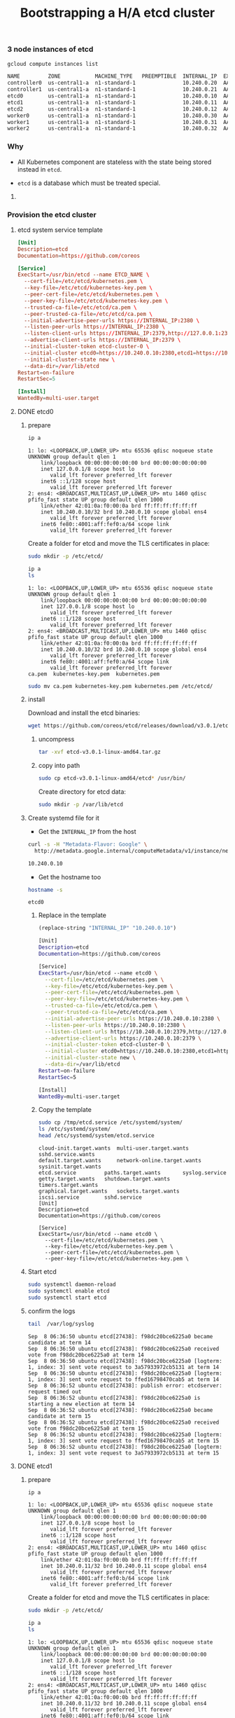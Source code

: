 #+title: Bootstrapping a H/A etcd cluster
#+property: header-args :results output code

*** 3 node instances of etcd

#+BEGIN_SRC sh :exports both
gcloud compute instances list
#+END_SRC

#+RESULTS:
#+BEGIN_SRC sh
NAME         ZONE           MACHINE_TYPE   PREEMPTIBLE  INTERNAL_IP  EXTERNAL_IP   STATUS
controller0  us-central1-a  n1-standard-1               10.240.0.20  AAA.BBB.CCC.1   RUNNING
controller1  us-central1-a  n1-standard-1               10.240.0.21  AAA.BBB.CCC.2   RUNNING
etcd0        us-central1-a  n1-standard-1               10.240.0.10  AAA.BBB.CCC.3   RUNNING
etcd1        us-central1-a  n1-standard-1               10.240.0.11  AAA.BBB.CCC.4   RUNNING
etcd2        us-central1-a  n1-standard-1               10.240.0.12  AAA.BBB.CCC.5   RUNNING
worker0      us-central1-a  n1-standard-1               10.240.0.30  AAA.BBB.CCC.6   RUNNING
worker1      us-central1-a  n1-standard-1               10.240.0.31  AAA.BBB.CCC.7   RUNNING
worker2      us-central1-a  n1-standard-1               10.240.0.32  AAA.BBB.CCC.8   RUNNING
#+END_SRC

*** Why

- All Kubernetes component are stateless with the state being stored instead in =etcd=.

- =etcd= is a database which must be treated special.

**** COMMENT Unhealthy scenario example

#+BEGIN_SRC sh :exports both
etcdctl --ca-file=/etc/etcd/ca.pem cluster-health

cluster may be unhealthy: failed to list members
Error:  client: etcd cluster is unavailable or misconfigured
error #0: dial tcp 127.0.0.1:4001: getsockopt: connection refused
error #1: client: endpoint http://127.0.0.1:2379 exceeded header timeout
#+END_SRC

*** Provision the etcd cluster

**** etcd system service template

#+BEGIN_SRC conf
[Unit]
Description=etcd
Documentation=https://github.com/coreos

[Service]
ExecStart=/usr/bin/etcd --name ETCD_NAME \
  --cert-file=/etc/etcd/kubernetes.pem \
  --key-file=/etc/etcd/kubernetes-key.pem \
  --peer-cert-file=/etc/etcd/kubernetes.pem \
  --peer-key-file=/etc/etcd/kubernetes-key.pem \
  --trusted-ca-file=/etc/etcd/ca.pem \
  --peer-trusted-ca-file=/etc/etcd/ca.pem \
  --initial-advertise-peer-urls https://INTERNAL_IP:2380 \
  --listen-peer-urls https://INTERNAL_IP:2380 \
  --listen-client-urls https://INTERNAL_IP:2379,http://127.0.0.1:2379 \
  --advertise-client-urls https://INTERNAL_IP:2379 \
  --initial-cluster-token etcd-cluster-0 \
  --initial-cluster etcd0=https://10.240.0.10:2380,etcd1=https://10.240.0.11:2380,etcd2=https://10.240.0.12:2380 \
  --initial-cluster-state new \
  --data-dir=/var/lib/etcd
Restart=on-failure
RestartSec=5

[Install]
WantedBy=multi-user.target
#+END_SRC

**** DONE etcd0
  :properties:
  :header-args: :dir /ssh:etcd0.us-central1-a.EXAMPLE-99999: :results output
  :end:

***** prepare

#+BEGIN_SRC sh :exports both
ip a
#+END_SRC

#+RESULTS:
#+begin_example
1: lo: <LOOPBACK,UP,LOWER_UP> mtu 65536 qdisc noqueue state UNKNOWN group default qlen 1
    link/loopback 00:00:00:00:00:00 brd 00:00:00:00:00:00
    inet 127.0.0.1/8 scope host lo
       valid_lft forever preferred_lft forever
    inet6 ::1/128 scope host 
       valid_lft forever preferred_lft forever
2: ens4: <BROADCAST,MULTICAST,UP,LOWER_UP> mtu 1460 qdisc pfifo_fast state UP group default qlen 1000
    link/ether 42:01:0a:f0:00:0a brd ff:ff:ff:ff:ff:ff
    inet 10.240.0.10/32 brd 10.240.0.10 scope global ens4
       valid_lft forever preferred_lft forever
    inet6 fe80::4001:aff:fef0:a/64 scope link 
       valid_lft forever preferred_lft forever
#+end_example

Create a folder for etcd and move the TLS certificates in place:

#+BEGIN_SRC sh 
sudo mkdir -p /etc/etcd/
#+END_SRC

#+BEGIN_SRC sh :exports both
ip a
ls
#+END_SRC

#+RESULTS:
#+begin_example
1: lo: <LOOPBACK,UP,LOWER_UP> mtu 65536 qdisc noqueue state UNKNOWN group default qlen 1
    link/loopback 00:00:00:00:00:00 brd 00:00:00:00:00:00
    inet 127.0.0.1/8 scope host lo
       valid_lft forever preferred_lft forever
    inet6 ::1/128 scope host 
       valid_lft forever preferred_lft forever
2: ens4: <BROADCAST,MULTICAST,UP,LOWER_UP> mtu 1460 qdisc pfifo_fast state UP group default qlen 1000
    link/ether 42:01:0a:f0:00:0a brd ff:ff:ff:ff:ff:ff
    inet 10.240.0.10/32 brd 10.240.0.10 scope global ens4
       valid_lft forever preferred_lft forever
    inet6 fe80::4001:aff:fef0:a/64 scope link 
       valid_lft forever preferred_lft forever
ca.pem	kubernetes-key.pem  kubernetes.pem
#+end_example

#+BEGIN_SRC sh :exports both
sudo mv ca.pem kubernetes-key.pem kubernetes.pem /etc/etcd/
#+END_SRC

***** install

Download and install the etcd binaries:

#+BEGIN_SRC sh
wget https://github.com/coreos/etcd/releases/download/v3.0.1/etcd-v3.0.1-linux-amd64.tar.gz
#+END_SRC

******* uncompress

#+BEGIN_SRC sh :results silent
tar -xvf etcd-v3.0.1-linux-amd64.tar.gz
#+END_SRC

******* copy into path

#+BEGIN_SRC sh
sudo cp etcd-v3.0.1-linux-amd64/etcd* /usr/bin/
#+END_SRC

Create directory for etcd data:

#+BEGIN_SRC sh
sudo mkdir -p /var/lib/etcd
#+END_SRC

***** Create systemd file for it

- Get the =INTERNAL_IP= from the host

#+BEGIN_SRC sh :results output code :exports both
curl -s -H "Metadata-Flavor: Google" \
  http://metadata.google.internal/computeMetadata/v1/instance/network-interfaces/0/ip
#+END_SRC

#+RESULTS:
#+BEGIN_SRC sh
10.240.0.10
#+END_SRC

- Get the hostname too

#+BEGIN_SRC sh :exports both
hostname -s
#+END_SRC

#+RESULTS:
: etcd0

****** Replace in the template

#+BEGIN_SRC emacs-lisp
(replace-string "INTERNAL_IP" "10.240.0.10")
#+END_SRC

#+BEGIN_SRC sh :tangle /ssh:etcd0.us-central1-a.EXAMPLE-99999:/tmp/etcd.service
[Unit]
Description=etcd
Documentation=https://github.com/coreos

[Service]
ExecStart=/usr/bin/etcd --name etcd0 \
  --cert-file=/etc/etcd/kubernetes.pem \
  --key-file=/etc/etcd/kubernetes-key.pem \
  --peer-cert-file=/etc/etcd/kubernetes.pem \
  --peer-key-file=/etc/etcd/kubernetes-key.pem \
  --trusted-ca-file=/etc/etcd/ca.pem \
  --peer-trusted-ca-file=/etc/etcd/ca.pem \
  --initial-advertise-peer-urls https://10.240.0.10:2380 \
  --listen-peer-urls https://10.240.0.10:2380 \
  --listen-client-urls https://10.240.0.10:2379,http://127.0.0.1:2379 \
  --advertise-client-urls https://10.240.0.10:2379 \
  --initial-cluster-token etcd-cluster-0 \
  --initial-cluster etcd0=https://10.240.0.10:2380,etcd1=https://10.240.0.11:2380,etcd2=https://10.240.0.12:2380 \
  --initial-cluster-state new \
  --data-dir=/var/lib/etcd
Restart=on-failure
RestartSec=5

[Install]
WantedBy=multi-user.target
#+END_SRC

****** Copy the template

#+BEGIN_SRC sh :exports both
sudo cp /tmp/etcd.service /etc/systemd/system/
ls /etc/systemd/system/
head /etc/systemd/system/etcd.service
#+END_SRC

#+RESULTS:
#+begin_example
cloud-init.target.wants  multi-user.target.wants      sshd.service.wants
default.target.wants	 network-online.target.wants  sysinit.target.wants
etcd.service		 paths.target.wants	      syslog.service
getty.target.wants	 shutdown.target.wants	      timers.target.wants
graphical.target.wants	 sockets.target.wants
iscsi.service		 sshd.service
[Unit]
Description=etcd
Documentation=https://github.com/coreos

[Service]
ExecStart=/usr/bin/etcd --name etcd0 \
  --cert-file=/etc/etcd/kubernetes.pem \
  --key-file=/etc/etcd/kubernetes-key.pem \
  --peer-cert-file=/etc/etcd/kubernetes.pem \
  --peer-key-file=/etc/etcd/kubernetes-key.pem \
#+end_example

***** Start etcd

#+BEGIN_SRC sh
sudo systemctl daemon-reload
sudo systemctl enable etcd
sudo systemctl start etcd
#+END_SRC

***** confirm the logs

#+BEGIN_SRC sh :exports both
tail  /var/log/syslog 
#+END_SRC

#+RESULTS:
#+begin_example
Sep  8 06:36:50 ubuntu etcd[27438]: f98dc20bce6225a0 became candidate at term 14
Sep  8 06:36:50 ubuntu etcd[27438]: f98dc20bce6225a0 received vote from f98dc20bce6225a0 at term 14
Sep  8 06:36:50 ubuntu etcd[27438]: f98dc20bce6225a0 [logterm: 1, index: 3] sent vote request to 3a57933972cb5131 at term 14
Sep  8 06:36:50 ubuntu etcd[27438]: f98dc20bce6225a0 [logterm: 1, index: 3] sent vote request to ffed16798470cab5 at term 14
Sep  8 06:36:52 ubuntu etcd[27438]: publish error: etcdserver: request timed out
Sep  8 06:36:52 ubuntu etcd[27438]: f98dc20bce6225a0 is starting a new election at term 14
Sep  8 06:36:52 ubuntu etcd[27438]: f98dc20bce6225a0 became candidate at term 15
Sep  8 06:36:52 ubuntu etcd[27438]: f98dc20bce6225a0 received vote from f98dc20bce6225a0 at term 15
Sep  8 06:36:52 ubuntu etcd[27438]: f98dc20bce6225a0 [logterm: 1, index: 3] sent vote request to ffed16798470cab5 at term 15
Sep  8 06:36:52 ubuntu etcd[27438]: f98dc20bce6225a0 [logterm: 1, index: 3] sent vote request to 3a57933972cb5131 at term 15
#+end_example

**** DONE etcd1
  :properties:
  :header-args: :dir /ssh:etcd1.us-central1-a.EXAMPLE-99999: :results output
  :end:

***** prepare

#+BEGIN_SRC sh  :exports both
ip a
#+END_SRC

#+RESULTS:
#+begin_example
1: lo: <LOOPBACK,UP,LOWER_UP> mtu 65536 qdisc noqueue state UNKNOWN group default qlen 1
    link/loopback 00:00:00:00:00:00 brd 00:00:00:00:00:00
    inet 127.0.0.1/8 scope host lo
       valid_lft forever preferred_lft forever
    inet6 ::1/128 scope host 
       valid_lft forever preferred_lft forever
2: ens4: <BROADCAST,MULTICAST,UP,LOWER_UP> mtu 1460 qdisc pfifo_fast state UP group default qlen 1000
    link/ether 42:01:0a:f0:00:0b brd ff:ff:ff:ff:ff:ff
    inet 10.240.0.11/32 brd 10.240.0.11 scope global ens4
       valid_lft forever preferred_lft forever
    inet6 fe80::4001:aff:fef0:b/64 scope link 
       valid_lft forever preferred_lft forever
#+end_example

Create a folder for etcd and move the TLS certificates in place:

#+BEGIN_SRC sh 
sudo mkdir -p /etc/etcd/
#+END_SRC

#+BEGIN_SRC sh :exports both
ip a
ls
#+END_SRC

#+RESULTS:
#+begin_example
1: lo: <LOOPBACK,UP,LOWER_UP> mtu 65536 qdisc noqueue state UNKNOWN group default qlen 1
    link/loopback 00:00:00:00:00:00 brd 00:00:00:00:00:00
    inet 127.0.0.1/8 scope host lo
       valid_lft forever preferred_lft forever
    inet6 ::1/128 scope host 
       valid_lft forever preferred_lft forever
2: ens4: <BROADCAST,MULTICAST,UP,LOWER_UP> mtu 1460 qdisc pfifo_fast state UP group default qlen 1000
    link/ether 42:01:0a:f0:00:0b brd ff:ff:ff:ff:ff:ff
    inet 10.240.0.11/32 brd 10.240.0.11 scope global ens4
       valid_lft forever preferred_lft forever
    inet6 fe80::4001:aff:fef0:b/64 scope link 
       valid_lft forever preferred_lft forever
ca.pem	kubernetes-key.pem  kubernetes.pem
#+end_example

#+BEGIN_SRC sh
sudo cp ca.pem kubernetes-key.pem kubernetes.pem /etc/etcd/
#+END_SRC

***** install

Download and install the etcd binaries:

#+BEGIN_SRC sh
wget https://github.com/coreos/etcd/releases/download/v3.0.1/etcd-v3.0.1-linux-amd64.tar.gz
#+END_SRC

#+RESULTS:

******* uncompress

#+BEGIN_SRC sh :results silent :exports both
tar -xvf etcd-v3.0.1-linux-amd64.tar.gz
#+END_SRC

******* copy into path

#+BEGIN_SRC sh
sudo cp etcd-v3.0.1-linux-amd64/etcd* /usr/bin/
#+END_SRC

Create directory for etcd data:

#+BEGIN_SRC sh
sudo mkdir -p /var/lib/etcd
#+END_SRC

***** Create systemd file for it

- Get the =INTERNAL_IP= from the host

#+BEGIN_SRC sh :results output code :exports both
curl -s -H "Metadata-Flavor: Google" \
  http://metadata.google.internal/computeMetadata/v1/instance/network-interfaces/0/ip
#+END_SRC

#+RESULTS:
#+BEGIN_SRC sh
10.240.0.11
#+END_SRC

- Get the hostname too

#+BEGIN_SRC sh :exports both
hostname -s
#+END_SRC

#+RESULTS:
: etcd1

****** Replace in the template

#+BEGIN_SRC sh :tangle /ssh:etcd1.us-central1-a.EXAMPLE-99999:/tmp/etcd.service
[Unit]
Description=etcd
Documentation=https://github.com/coreos

[Service]
ExecStart=/usr/bin/etcd --name etcd1 \
  --cert-file=/etc/etcd/kubernetes.pem \
  --key-file=/etc/etcd/kubernetes-key.pem \
  --peer-cert-file=/etc/etcd/kubernetes.pem \
  --peer-key-file=/etc/etcd/kubernetes-key.pem \
  --trusted-ca-file=/etc/etcd/ca.pem \
  --peer-trusted-ca-file=/etc/etcd/ca.pem \
  --initial-advertise-peer-urls https://10.240.0.11:2380 \
  --listen-peer-urls https://10.240.0.11:2380 \
  --listen-client-urls https://10.240.0.11:2379,http://127.0.0.1:2379 \
  --advertise-client-urls https://10.240.0.11:2379 \
  --initial-cluster-token etcd-cluster-0 \
  --initial-cluster etcd0=https://10.240.0.10:2380,etcd1=https://10.240.0.11:2380,etcd2=https://10.240.0.12:2380 \
  --initial-cluster-state new \
  --data-dir=/var/lib/etcd
Restart=on-failure
RestartSec=5

[Install]
WantedBy=multi-user.target
#+END_SRC

#+RESULTS:

****** Copy the template

#+BEGIN_SRC sh :exports both
sudo cp /tmp/etcd.service /etc/systemd/system/
ls /etc/systemd/system/
head /etc/systemd/system/etcd.service
#+END_SRC

#+RESULTS:
#+begin_example
cloud-init.target.wants  multi-user.target.wants      sshd.service.wants
default.target.wants	 network-online.target.wants  sysinit.target.wants
etcd.service		 paths.target.wants	      syslog.service
getty.target.wants	 shutdown.target.wants	      timers.target.wants
graphical.target.wants	 sockets.target.wants
iscsi.service		 sshd.service
[Unit]
Description=etcd
Documentation=https://github.com/coreos

[Service]
ExecStart=/usr/bin/etcd --name etcd1 \
  --cert-file=/etc/etcd/kubernetes.pem \
  --key-file=/etc/etcd/kubernetes-key.pem \
  --peer-cert-file=/etc/etcd/kubernetes.pem \
  --peer-key-file=/etc/etcd/kubernetes-key.pem \
#+end_example

***** Start etcd

#+BEGIN_SRC sh
sudo systemctl daemon-reload
sudo systemctl enable etcd
sudo systemctl start etcd
#+END_SRC

***** confirm the logs

#+BEGIN_SRC sh :exports both
tail  /var/log/syslog 
#+END_SRC

#+RESULTS:
#+begin_example
Sep  8 20:59:34 ubuntu etcd[9719]: raft.node: ffed16798470cab5 elected leader f98dc20bce6225a0 at term 35719
Sep  8 20:59:34 ubuntu etcd[9719]: published {Name:etcd1 ClientURLs:[https://10.240.0.11:2379]} to cluster 3e7cc799faffb625
Sep  8 20:59:34 ubuntu etcd[9719]: ready to serve client requests
Sep  8 20:59:34 ubuntu etcd[9719]: serving insecure client requests on 127.0.0.1:2379, this is strongly discouraged!
Sep  8 20:59:34 ubuntu etcd[9719]: failed to notify systemd for readiness: No socket
Sep  8 20:59:34 ubuntu etcd[9719]: forgot to set Type=notify in systemd service file?
Sep  8 20:59:34 ubuntu etcd[9719]: ready to serve client requests
Sep  8 20:59:34 ubuntu etcd[9719]: serving client requests on 10.240.0.11:2379
Sep  8 20:59:34 ubuntu etcd[9719]: set the initial cluster version to 2.3
Sep  8 20:59:34 ubuntu etcd[9719]: enabled capabilities for version 2.3
#+end_example

**** DONE etcd2
  :properties:
  :header-args: :dir /ssh:etcd2.us-central1-a.EXAMPLE-99999: :results output
  :end:

***** prepare

#+BEGIN_SRC sh  :exports both
ip a
#+END_SRC

#+RESULTS:
#+begin_example
1: lo: <LOOPBACK,UP,LOWER_UP> mtu 65536 qdisc noqueue state UNKNOWN group default qlen 1
    link/loopback 00:00:00:00:00:00 brd 00:00:00:00:00:00
    inet 127.0.0.1/8 scope host lo
       valid_lft forever preferred_lft forever
    inet6 ::1/128 scope host 
       valid_lft forever preferred_lft forever
2: ens4: <BROADCAST,MULTICAST,UP,LOWER_UP> mtu 1460 qdisc pfifo_fast state UP group default qlen 1000
    link/ether 42:01:0a:f0:00:0c brd ff:ff:ff:ff:ff:ff
    inet 10.240.0.12/32 brd 10.240.0.12 scope global ens4
       valid_lft forever preferred_lft forever
    inet6 fe80::4001:aff:fef0:c/64 scope link 
       valid_lft forever preferred_lft forever
#+end_example

Create a folder for etcd and move the TLS certificates in place:

#+BEGIN_SRC sh 
sudo mkdir -p /etc/etcd/
#+END_SRC

#+BEGIN_SRC sh  :exports both
ip a
ls
#+END_SRC

#+RESULTS:
#+begin_example
1: lo: <LOOPBACK,UP,LOWER_UP> mtu 65536 qdisc noqueue state UNKNOWN group default qlen 1
    link/loopback 00:00:00:00:00:00 brd 00:00:00:00:00:00
    inet 127.0.0.1/8 scope host lo
       valid_lft forever preferred_lft forever
    inet6 ::1/128 scope host 
       valid_lft forever preferred_lft forever
2: ens4: <BROADCAST,MULTICAST,UP,LOWER_UP> mtu 1460 qdisc pfifo_fast state UP group default qlen 1000
    link/ether 42:01:0a:f0:00:0a brd ff:ff:ff:ff:ff:ff
    inet 10.240.0.10/32 brd 10.240.0.10 scope global ens4
       valid_lft forever preferred_lft forever
    inet6 fe80::4001:aff:fef0:a/64 scope link 
       valid_lft forever preferred_lft forever
ca.pem	kubernetes-key.pem  kubernetes.pem
#+end_example

#+BEGIN_SRC sh
for t in ca.pem kubernetes-key.pem kubernetes.pem; do
  sudo cp $t /etc/etcd/
done
#+END_SRC

***** install

Download and install the etcd binaries:

#+BEGIN_SRC sh
wget https://github.com/coreos/etcd/releases/download/v3.0.1/etcd-v3.0.1-linux-amd64.tar.gz
#+END_SRC

******* uncompress

#+BEGIN_SRC sh
tar -xvf etcd-v3.0.1-linux-amd64.tar.gz
#+END_SRC

******* copy into path

Copy both =etcd= and =etcdctl= to the path:

#+BEGIN_SRC sh
sudo cp etcd-v3.0.1-linux-amd64/etcd* /usr/bin/
ls -la /usr/bin/etcd*
#+END_SRC

Create directory for etcd data:

#+BEGIN_SRC sh
sudo mkdir -p /var/lib/etcd
#+END_SRC

***** Create systemd file for it

# metadata.google.internal is 169.254.169.254

- Get the =INTERNAL_IP= from the host

#+BEGIN_SRC sh :results output code :exports both
curl -s -H "Metadata-Flavor: Google" \
  http://metadata.google.internal/computeMetadata/v1/instance/network-interfaces/0/ip
#+END_SRC

#+RESULTS:
#+BEGIN_SRC sh
10.240.0.12
#+END_SRC

- Get the hostname too

#+BEGIN_SRC sh :exports both
hostname -s
#+END_SRC

#+RESULTS:
: etcd2

****** Replace in the template

#+BEGIN_SRC emacs-lisp
(replace-string "10.240.0.10" "10.240.0.12")
(replace-string "etcd0" "etcd2")
#+END_SRC

#+BEGIN_SRC sh :tangle /ssh:etcd2.us-central1-a.EXAMPLE-99999:/tmp/etcd.service
[Unit]
Description=etcd
Documentation=https://github.com/coreos

[Service]
ExecStart=/usr/bin/etcd --name etcd2 \
  --cert-file=/etc/etcd/kubernetes.pem \
  --key-file=/etc/etcd/kubernetes-key.pem \
  --peer-cert-file=/etc/etcd/kubernetes.pem \
  --peer-key-file=/etc/etcd/kubernetes-key.pem \
  --trusted-ca-file=/etc/etcd/ca.pem \
  --peer-trusted-ca-file=/etc/etcd/ca.pem \
  --initial-advertise-peer-urls https://10.240.0.12:2380 \
  --listen-peer-urls https://10.240.0.12:2380 \
  --listen-client-urls https://10.240.0.12:2379,http://127.0.0.1:2379 \
  --advertise-client-urls https://10.240.0.12:2379 \
  --initial-cluster-token etcd-cluster-0 \
  --initial-cluster etcd0=https://10.240.0.10:2380,etcd1=https://10.240.0.11:2380,etcd2=https://10.240.0.12:2380 \
  --initial-cluster-state new \
  --data-dir=/var/lib/etcd
Restart=on-failure
RestartSec=5

[Install]
WantedBy=multi-user.target
#+END_SRC

****** Copy the template

#+BEGIN_SRC sh :exports both
sudo cp /tmp/etcd.service /etc/systemd/system/
ls /etc/systemd/system/
head /etc/systemd/system/etcd.service
#+END_SRC

#+RESULTS:
#+begin_example
cloud-init.target.wants  multi-user.target.wants      sshd.service.wants
default.target.wants	 network-online.target.wants  sysinit.target.wants
etcd.service		 paths.target.wants	      syslog.service
getty.target.wants	 shutdown.target.wants	      timers.target.wants
graphical.target.wants	 sockets.target.wants
iscsi.service		 sshd.service
[Unit]
Description=etcd
Documentation=https://github.com/coreos

[Service]
ExecStart=/usr/bin/etcd --name etcd2 \
  --cert-file=/etc/etcd/kubernetes.pem \
  --key-file=/etc/etcd/kubernetes-key.pem \
  --peer-cert-file=/etc/etcd/kubernetes.pem \
  --peer-key-file=/etc/etcd/kubernetes-key.pem \
#+end_example

***** Start etcd

#+BEGIN_SRC sh
sudo systemctl daemon-reload
sudo systemctl enable etcd
sudo systemctl start etcd
#+END_SRC

***** confirm the logs

#+BEGIN_SRC sh :exports both
tail  /var/log/syslog 
#+END_SRC

#+RESULTS:
#+begin_example
Sep  8 21:16:25 ubuntu etcd[10831]: published {Name:etcd2 ClientURLs:[https://10.240.0.12:2379]} to cluster 3e7cc799faffb625
Sep  8 21:16:25 ubuntu etcd[10831]: ready to serve client requests
Sep  8 21:16:25 ubuntu etcd[10831]: serving insecure client requests on 127.0.0.1:2379, this is strongly discouraged!
Sep  8 21:16:25 ubuntu etcd[10831]: failed to notify systemd for readiness: No socket
Sep  8 21:16:25 ubuntu etcd[10831]: forgot to set Type=notify in systemd service file?
Sep  8 21:16:25 ubuntu etcd[10831]: ready to serve client requests
Sep  8 21:16:25 ubuntu etcd[10831]: serving client requests on 10.240.0.12:2379
Sep  8 21:16:26 ubuntu etcd[10831]: enabled capabilities for version 2.3
Sep  8 21:16:26 ubuntu etcd[10831]: updated the cluster version from 2.3 to 3.0
Sep  8 21:16:27 ubuntu etcd[10831]: enabled capabilities for version 3.0
#+end_example


***** Confirm the cluster is healthy

#+BEGIN_SRC sh :results output code :exports both
etcdctl --ca-file=/etc/etcd/ca.pem cluster-health
#+END_SRC

#+RESULTS:
#+BEGIN_SRC sh
member 3a57933972cb5131 is healthy: got healthy result from https://10.240.0.12:2379
member f98dc20bce6225a0 is healthy: got healthy result from https://10.240.0.10:2379
member ffed16798470cab5 is healthy: got healthy result from https://10.240.0.11:2379
cluster is healthy
#+END_SRC
